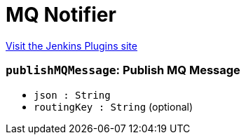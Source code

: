 = MQ Notifier
:page-layout: pipelinesteps

:notitle:
:description:
:author:
:email: jenkinsci-users@googlegroups.com
:sectanchors:
:toc: left
:compat-mode!:


++++
<a href="https://plugins.jenkins.io/mq-notifier">Visit the Jenkins Plugins site</a>
++++


=== `publishMQMessage`: Publish MQ Message
++++
<ul><li><code>json : String</code>
</li>
<li><code>routingKey : String</code> (optional)
</li>
</ul>


++++

